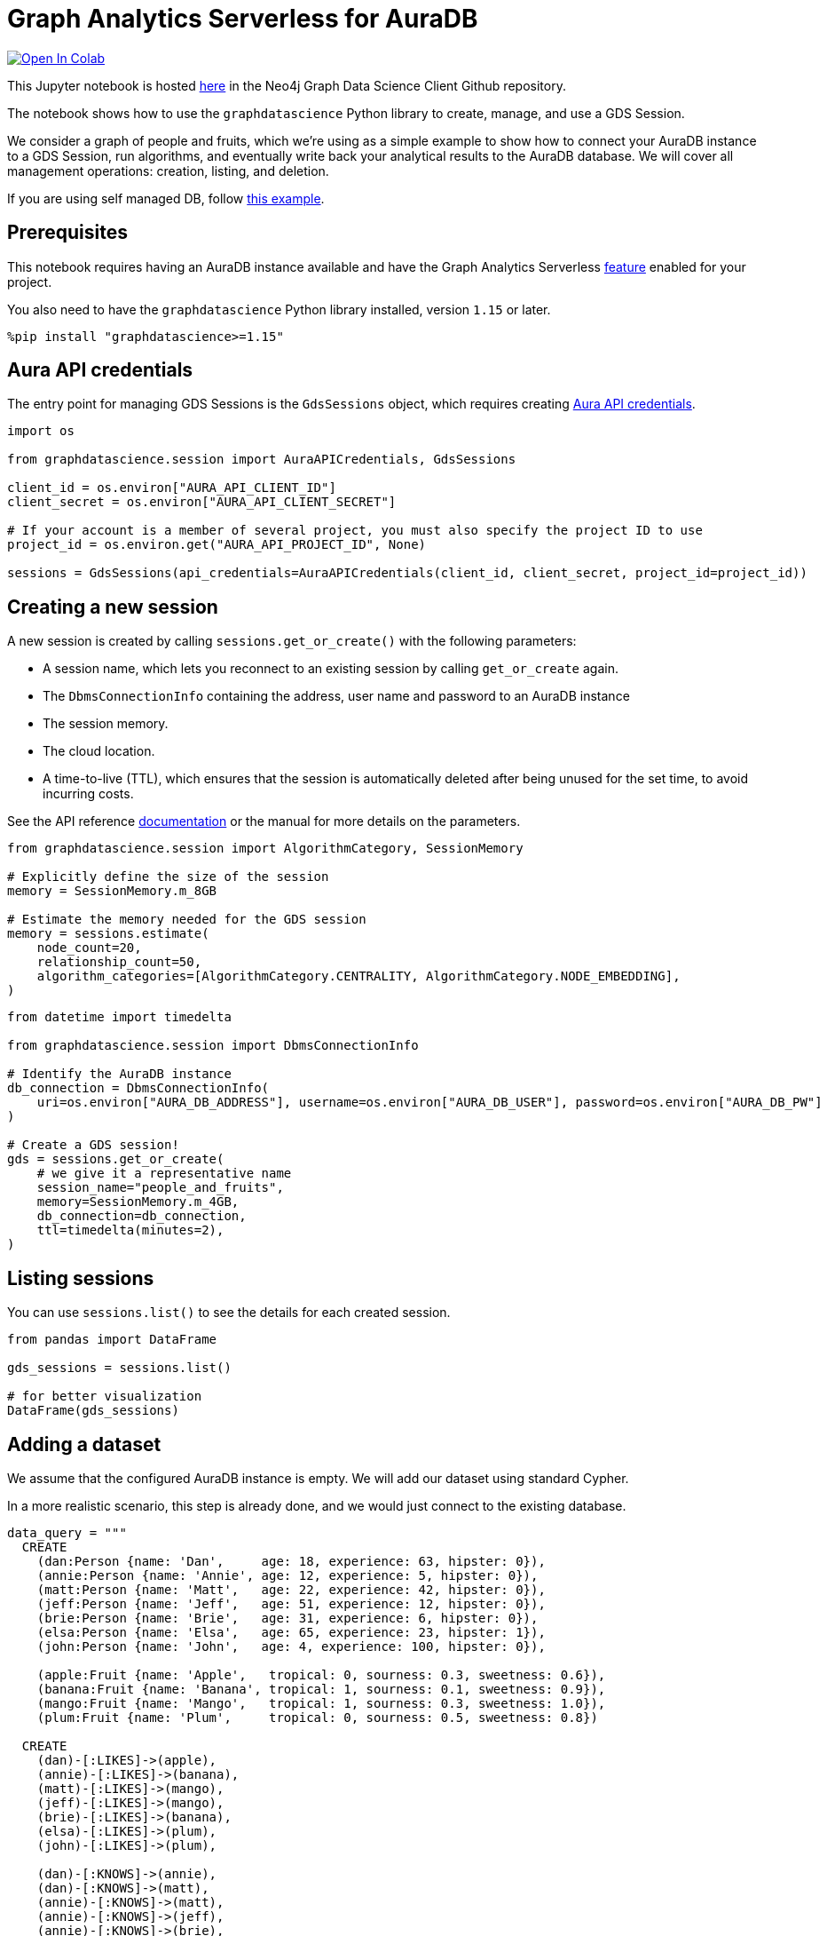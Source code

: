 // DO NOT EDIT - AsciiDoc file generated automatically

= Graph Analytics Serverless for AuraDB


https://colab.research.google.com/github/neo4j/graph-data-science-client/blob/1.15/examples/graph-analytics-serverless.ipynb[image:https://colab.research.google.com/assets/colab-badge.svg[Open
In Colab]]


This Jupyter notebook is hosted
https://github.com/neo4j/graph-data-science-client/blob/main/examples/graph-analytics-serverless.ipynb[here]
in the Neo4j Graph Data Science Client Github repository.

The notebook shows how to use the `graphdatascience` Python library to
create, manage, and use a GDS Session.

We consider a graph of people and fruits, which we’re using as a simple
example to show how to connect your AuraDB instance to a GDS Session,
run algorithms, and eventually write back your analytical results to the
AuraDB database. We will cover all management operations: creation,
listing, and deletion.

If you are using self managed DB, follow
link:../graph-analytics-serverless-self-managed[this example].

== Prerequisites

This notebook requires having an AuraDB instance available and have the
Graph Analytics Serverless
https://neo4j.com/docs/aura/graph-analytics/#aura-gds-serverless[feature]
enabled for your project.

You also need to have the `graphdatascience` Python library installed,
version `1.15` or later.

[source, python, role=no-test]
----
%pip install "graphdatascience>=1.15"
----

== Aura API credentials

The entry point for managing GDS Sessions is the `GdsSessions` object,
which requires creating
https://neo4j.com/docs/aura/api/authentication[Aura API credentials].

[source, python, role=no-test]
----
import os

from graphdatascience.session import AuraAPICredentials, GdsSessions

client_id = os.environ["AURA_API_CLIENT_ID"]
client_secret = os.environ["AURA_API_CLIENT_SECRET"]

# If your account is a member of several project, you must also specify the project ID to use
project_id = os.environ.get("AURA_API_PROJECT_ID", None)

sessions = GdsSessions(api_credentials=AuraAPICredentials(client_id, client_secret, project_id=project_id))
----

== Creating a new session

A new session is created by calling `sessions.get++_++or++_++create()`
with the following parameters:

* A session name, which lets you reconnect to an existing session by
calling `get++_++or++_++create` again.
* The `DbmsConnectionInfo` containing the address, user name and
password to an AuraDB instance
* The session memory.
* The cloud location.
* A time-to-live (TTL), which ensures that the session is automatically
deleted after being unused for the set time, to avoid incurring costs.

See the API reference
https://neo4j.com/docs/graph-data-science-client/current/api/sessions/gds_sessions/#graphdatascience.session.gds_sessions.GdsSessions.get_or_create[documentation]
or the manual for more details on the parameters.

[source, python, role=no-test]
----
from graphdatascience.session import AlgorithmCategory, SessionMemory

# Explicitly define the size of the session
memory = SessionMemory.m_8GB

# Estimate the memory needed for the GDS session
memory = sessions.estimate(
    node_count=20,
    relationship_count=50,
    algorithm_categories=[AlgorithmCategory.CENTRALITY, AlgorithmCategory.NODE_EMBEDDING],
)
----

[source, python, role=no-test]
----
from datetime import timedelta

from graphdatascience.session import DbmsConnectionInfo

# Identify the AuraDB instance
db_connection = DbmsConnectionInfo(
    uri=os.environ["AURA_DB_ADDRESS"], username=os.environ["AURA_DB_USER"], password=os.environ["AURA_DB_PW"]
)

# Create a GDS session!
gds = sessions.get_or_create(
    # we give it a representative name
    session_name="people_and_fruits",
    memory=SessionMemory.m_4GB,
    db_connection=db_connection,
    ttl=timedelta(minutes=2),
)
----

== Listing sessions

You can use `sessions.list()` to see the details for each created
session.

[source, python, role=no-test]
----
from pandas import DataFrame

gds_sessions = sessions.list()

# for better visualization
DataFrame(gds_sessions)
----

== Adding a dataset

We assume that the configured AuraDB instance is empty. We will add our
dataset using standard Cypher.

In a more realistic scenario, this step is already done, and we would
just connect to the existing database.

[source, python, role=no-test]
----
data_query = """
  CREATE
    (dan:Person {name: 'Dan',     age: 18, experience: 63, hipster: 0}),
    (annie:Person {name: 'Annie', age: 12, experience: 5, hipster: 0}),
    (matt:Person {name: 'Matt',   age: 22, experience: 42, hipster: 0}),
    (jeff:Person {name: 'Jeff',   age: 51, experience: 12, hipster: 0}),
    (brie:Person {name: 'Brie',   age: 31, experience: 6, hipster: 0}),
    (elsa:Person {name: 'Elsa',   age: 65, experience: 23, hipster: 1}),
    (john:Person {name: 'John',   age: 4, experience: 100, hipster: 0}),

    (apple:Fruit {name: 'Apple',   tropical: 0, sourness: 0.3, sweetness: 0.6}),
    (banana:Fruit {name: 'Banana', tropical: 1, sourness: 0.1, sweetness: 0.9}),
    (mango:Fruit {name: 'Mango',   tropical: 1, sourness: 0.3, sweetness: 1.0}),
    (plum:Fruit {name: 'Plum',     tropical: 0, sourness: 0.5, sweetness: 0.8})

  CREATE
    (dan)-[:LIKES]->(apple),
    (annie)-[:LIKES]->(banana),
    (matt)-[:LIKES]->(mango),
    (jeff)-[:LIKES]->(mango),
    (brie)-[:LIKES]->(banana),
    (elsa)-[:LIKES]->(plum),
    (john)-[:LIKES]->(plum),

    (dan)-[:KNOWS]->(annie),
    (dan)-[:KNOWS]->(matt),
    (annie)-[:KNOWS]->(matt),
    (annie)-[:KNOWS]->(jeff),
    (annie)-[:KNOWS]->(brie),
    (matt)-[:KNOWS]->(brie),
    (brie)-[:KNOWS]->(elsa),
    (brie)-[:KNOWS]->(jeff),
    (john)-[:KNOWS]->(jeff);
"""

# making sure the database is actually empty
assert gds.run_cypher("MATCH (n) RETURN count(n)").squeeze() == 0, "Database is not empty!"

# let's now write our graph!
gds.run_cypher(data_query)

gds.run_cypher("MATCH (n) RETURN count(n) AS nodeCount")
----

== Projecting Graphs

Now that we have imported a graph to our database, we can project it
into our GDS Session. We do that by using the `gds.graph.project()`
endpoint.

The remote projection query that we are using selects all `Person` nodes
and their `LIKES` relationships, and all `Fruit` nodes and their `LIKES`
relationships. Additionally, we project node properties for illustrative
purposes. We can use these node properties as input to algorithms,
although we do not do that in this notebook.

[source, python, role=no-test]
----
G, result = gds.graph.project(
    "people-and-fruits",
    """
    CALL {
        MATCH (p1:Person)
        OPTIONAL MATCH (p1)-[r:KNOWS]->(p2:Person)
        RETURN
          p1 AS source, r AS rel, p2 AS target,
          p1 {.age, .experience, .hipster } AS sourceNodeProperties,
          p2 {.age, .experience, .hipster } AS targetNodeProperties
        UNION
        MATCH (f:Fruit)
        OPTIONAL MATCH (f)<-[r:LIKES]-(p:Person)
        RETURN
          p AS source, r AS rel, f AS target,
          p {.age, .experience, .hipster } AS sourceNodeProperties,
          f { .tropical, .sourness, .sweetness } AS targetNodeProperties
    }
    RETURN gds.graph.project.remote(source, target, {
      sourceNodeProperties: sourceNodeProperties,
      targetNodeProperties: targetNodeProperties,
      sourceNodeLabels: labels(source),
      targetNodeLabels: labels(target),
      relationshipType: type(rel)
    })
    """,
)

str(G)
----

== Running Algorithms

You can run algorithms on the constructed graph using the standard GDS
Python Client API. See the other tutorials for more examples.

[source, python, role=no-test]
----
print("Running PageRank ...")
pr_result = gds.pageRank.mutate(G, mutateProperty="pagerank")
print(f"Compute millis: {pr_result['computeMillis']}")
print(f"Node properties written: {pr_result['nodePropertiesWritten']}")
print(f"Centrality distribution: {pr_result['centralityDistribution']}")

print("Running FastRP ...")
frp_result = gds.fastRP.mutate(
    G,
    mutateProperty="fastRP",
    embeddingDimension=8,
    featureProperties=["pagerank"],
    propertyRatio=0.2,
    nodeSelfInfluence=0.2,
)
print(f"Compute millis: {frp_result['computeMillis']}")
# stream back the results
gds.graph.nodeProperties.stream(G, ["pagerank", "fastRP"], separate_property_columns=True, db_node_properties=["name"])
----

== Writing back to AuraDB

The GDS Session’s in-memory graph was projected from data in our
specified AuraDB instance. Write back operations will thus persist the
data back to the same AuraDB. Let’s write back the results of the
PageRank and FastRP algorithms to the AuraDB instance.

[source, python, role=no-test]
----
# if this fails once with some error like "unable to retrieve routing table"
# then run it again. this is a transient error with a stale server cache.
gds.graph.nodeProperties.write(G, ["pagerank", "fastRP"])
----

Of course, we can just use `.write` modes as well. Let’s run Louvain in
write mode to show:

[source, python, role=no-test]
----
gds.louvain.write(G, writeProperty="louvain")
----

We can now use the `gds.run++_++cypher()` method to query the updated
graph. Note that the `run++_++cypher()` method will run the query on the
AuraDB instance.

[source, python, role=no-test]
----
gds.run_cypher(
    """
    MATCH (p:Person)
    RETURN p.name, p.pagerank AS rank, p.louvain
     ORDER BY rank DESC
    """
)
----

== Deleting the session

Now that we have finished our analysis, we can delete the session. The
results that we produced were written back to our AuraDB instance, and
will not be lost. If we computed additional things that we did not write
back, those will be lost.

Deleting the session will release all resources associated with it, and
stop incurring costs.

[source, python, role=no-test]
----
sessions.delete(session_name="people_and_fruits")

# or gds.delete()
----

[source, python, role=no-test]
----
# let's also make sure the deleted session is truly gone:
sessions.list()
----

[source, python, role=no-test]
----
# Lastly, let's clean up the database
gds.run_cypher("MATCH (n:Person|Fruit) DETACH DELETE n")
----
